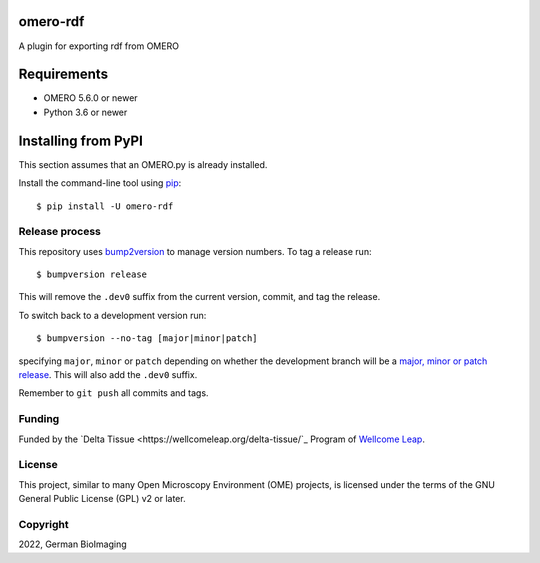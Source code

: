 .. image:: https://github.com/german-bioimaging/omero-rdf/workflows/OMERO/badge.svg
    :target: https://github.com/german-bioimaging/omero-rdf

.. image:: https://badge.fury.io/py/omero-rdf.svg
    :target: https://badge.fury.io/py/omero-rdf

omero-rdf
==================================

A plugin for exporting rdf from OMERO


Requirements
============

* OMERO 5.6.0 or newer
* Python 3.6 or newer


Installing from PyPI
====================

This section assumes that an OMERO.py is already installed.

Install the command-line tool using `pip <https://pip.pypa.io/en/stable/>`_:

::

    $ pip install -U omero-rdf

Release process
---------------

This repository uses `bump2version <https://pypi.org/project/bump2version/>`_
to manage version numbers. To tag a release run::

    $ bumpversion release

This will remove the ``.dev0`` suffix from the current version, commit, and tag the release.

To switch back to a development version run::

    $ bumpversion --no-tag [major|minor|patch]

specifying ``major``, ``minor`` or ``patch`` depending on whether the
development branch will be a `major, minor or patch release
<https://semver.org/>`_. This will also add the ``.dev0`` suffix.

Remember to ``git push`` all commits and tags.

Funding
-------

Funded by the `Delta Tissue <https://wellcomeleap.org/delta-tissue/`_
Program of `Wellcome Leap <https://wellcomeleap.org/>`_.

License
-------

This project, similar to many Open Microscopy Environment (OME) projects, is
licensed under the terms of the GNU General Public License (GPL) v2 or later.

Copyright
---------

2022, German BioImaging
